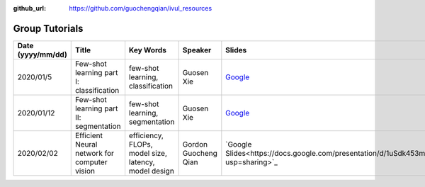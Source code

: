 :github_url: https://github.com/guochengqian/ivul_resources

.. role:: raw-html(raw)
   :format: html
.. default-role:: raw-html

Group Tutorials
================

.. csv-table::
   :header: "Date (yyyy/mm/dd)", "Title", "Key Words", "Speaker", "Slides", "Recording"
   :widths: 5, 20, 20, 5, 5, 5

   "2020/01/5", "Few-shot learning part I: classification", "few-shot learning, classification", "Guosen Xie", "`Google <https://drive.google.com/file/d/1uiz5LO3CsZhxrxBDc4_YW4c27QUKUHmA/view?usp=sharing>`_", "`7C4X1&NA <https://kaust.zoom.us/rec/share/DY2TcgP_OncRx6YRzBbyUfNPKBnsZG_uE-ZoyMD6CtTBzKCbiF9W9nuSVhSiPlIv.I_NMVdUIupvR2XKb>`_"
   "2020/01/12", "Few-shot learning part II: segmentation", "few-shot learning, segmentation", "Guosen Xie", "`Google <https://drive.google.com/file/d/17wicgIT_Q5az_JK21kJV_1XJTNaft1Sy/view?usp=sharing>`_", "`d5?dtmte <https://kaust.zoom.us/rec/share/mkVs1BofsZwj7i0sX3qbEBFwnrUEy6mGrrFu8n1CCbQwP6tM6eiDOVpTvNc5rtU6.u8hjqeXtVIaeaa0k>`_"
   "2020/02/02", "Efficient Neural network for computer vision", "efficiency, FLOPs, model size, latency, model design", "Gordon Guocheng Qian", "`Google Slides<https://docs.google.com/presentation/d/1uSdk453medWXGzgRAF2jEqxvu1l2_bvtcbpO9THc7sI/edit?usp=sharing>`_", "`*0RCJLed <https://kaust.zoom.us/rec/share/k3x08Sd16rigCuFRGiPPibi87K_mD8Ng6oNBQn-7aWFDY7rlbsrpcifYf35CPj73.Q4YpMIrgzmkAS17o>`_"



